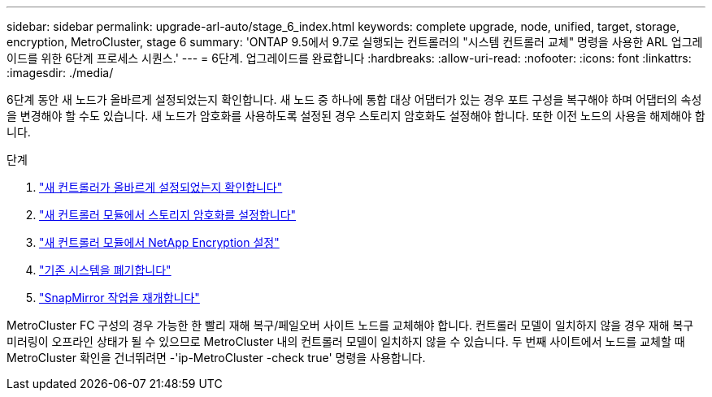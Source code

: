 ---
sidebar: sidebar 
permalink: upgrade-arl-auto/stage_6_index.html 
keywords: complete upgrade, node, unified, target, storage, encryption, MetroCluster, stage 6 
summary: 'ONTAP 9.5에서 9.7로 실행되는 컨트롤러의 "시스템 컨트롤러 교체" 명령을 사용한 ARL 업그레이드를 위한 6단계 프로세스 시퀀스.' 
---
= 6단계. 업그레이드를 완료합니다
:hardbreaks:
:allow-uri-read: 
:nofooter: 
:icons: font
:linkattrs: 
:imagesdir: ./media/


[role="lead"]
6단계 동안 새 노드가 올바르게 설정되었는지 확인합니다. 새 노드 중 하나에 통합 대상 어댑터가 있는 경우 포트 구성을 복구해야 하며 어댑터의 속성을 변경해야 할 수도 있습니다. 새 노드가 암호화를 사용하도록 설정된 경우 스토리지 암호화도 설정해야 합니다. 또한 이전 노드의 사용을 해제해야 합니다.

.단계
. link:ensure_new_controllers_are_set_up_correctly.html["새 컨트롤러가 올바르게 설정되었는지 확인합니다"]
. link:set_up_storage_encryption_new_module.html["새 컨트롤러 모듈에서 스토리지 암호화를 설정합니다"]
. link:set_up_netapp_volume_encryption_new_module.html["새 컨트롤러 모듈에서 NetApp Encryption 설정"]
. link:decommission_old_system.html["기존 시스템을 폐기합니다"]
. link:resume_snapmirror_operations.html["SnapMirror 작업을 재개합니다"]


MetroCluster FC 구성의 경우 가능한 한 빨리 재해 복구/페일오버 사이트 노드를 교체해야 합니다. 컨트롤러 모델이 일치하지 않을 경우 재해 복구 미러링이 오프라인 상태가 될 수 있으므로 MetroCluster 내의 컨트롤러 모델이 일치하지 않을 수 있습니다. 두 번째 사이트에서 노드를 교체할 때 MetroCluster 확인을 건너뛰려면 -'ip-MetroCluster -check true' 명령을 사용합니다.
